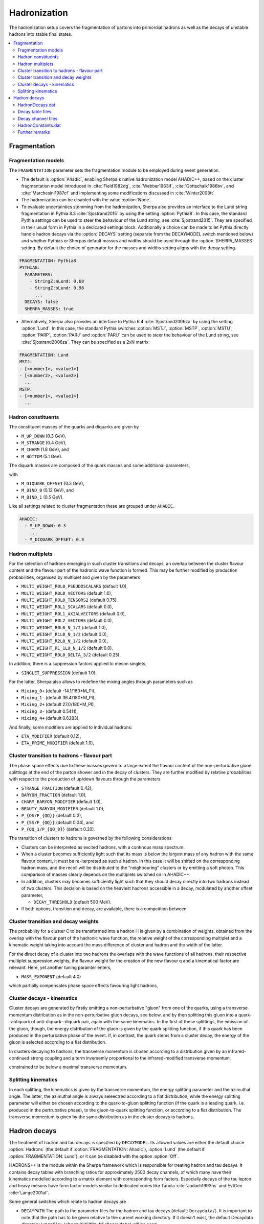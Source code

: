 .. _Hadronization:

*************
Hadronization
*************

The hadronization setup covers the fragmentation of partons into
primordial hadrons as well as the decays of unstable hadrons into
stable final states.

.. contents::
   :local:

.. _Fragmentation:

Fragmentation
=============


Fragmentation models
--------------------


.. index:: FRAGMENTATION
.. index:: MSTJ
.. index:: MSTP
.. index:: MSTU
.. index:: PARP
.. index:: PARJ
.. index:: PARU

The ``FRAGMENTATION`` parameter sets the fragmentation module to be
employed during event generation.

* The default is :option:`Ahadic`, enabling Sherpa's native
  hadronization model AHADIC++, based on the cluster fragmentation
  model introduced in :cite:`Field1982dg`, :cite:`Webber1983if`,
  :cite:`Gottschalk1986bv`, and :cite:`Marchesini1987cf` and
  implementing some modifications discussed in :cite:`Winter2003tt`.

* The hadronization can be disabled with the value :option:`None`.

* To evaluate uncertainties stemming from the hadronization, Sherpa
  also provides an interface to the Lund string fragmentation in
  Pythia 8.3 :cite:`Sjostrand2015` by using the setting
  :option:`Pythia8`.  In this case, the standard Pythia settings
  can be used to steer the behaviour  of the Lund string,
  see :cite:`Sjostrand2015`. They are specified in their usual
  form in Pythia in a dedicated settings block. Additionally
  a choice can be made to let Pythia directly handle hadron
  decays via the :option:`DECAYS` setting (separate from the
  DECAYMODEL switch mentioned below) and whether Pythias or
  Sherpas default masses and widths should be used through the
  :option:`SHERPA_MASSES` setting. By default the choice of generator
  for the masses and widths setting aligns with the decay setting.

.. code-block:: yaml

   FRAGMENTATION: Pythia8
   PYTHIA8:
     PARAMETERS:
       - StringZ:aLund: 0.68
       - StringZ:bLund: 0.98
         ...
     DECAYS: false
     SHERPA_MASSES: true

* Alternatively, Sherpa  also provides an interface to
  Pythia 6.4 :cite:`Sjostrand2006za` by using the setting
  :option:`Lund`.  In this case, the standard Pythia switches
  :option:`MSTJ`, :option:`MSTP`, :option:`MSTU`, :option:`PARP`,
  :option:`PARJ` and :option:`PARU` can be used to steer the behaviour
  of the Lund string, see :cite:`Sjostrand2006za`. They can be
  specified as a 2xN matrix:

.. code-block:: yaml

   FRAGMENTATION: Lund
   MSTJ:
   - [<number1>, <value1>]
   - [<number2>, <value2>]
     ...
   MSTP:
   - [<number1>, <value1>]
     ...

Hadron constituents
-------------------

.. index:: M_UP_DOWN
.. index:: M_STRANGE
.. index:: M_CHARM
.. index:: M_BOTTOM
.. index:: M_DIQUARK_OFFSET
.. index:: M_BIND_0
.. index:: M_BIND_1

The constituent masses of the quarks and diquarks are given by

* ``M_UP_DOWN`` (0.3 GeV),

* ``M_STRANGE`` (0.4 GeV),

* ``M_CHARM`` (1.8 GeV), and

* ``M_BOTTOM`` (5.1 GeV).

The diquark masses are composed of the quark
masses and some additional parameters,

with

* ``M_DIQUARK_OFFSET`` (0.3 GeV),

* ``M_BIND_0`` (0.12 GeV), and

* ``M_BIND_1`` (0.5 GeV).

Like all settings related to cluster fragmentation these
are grouped under ``AHADIC``.

.. code-block:: yaml

   AHADIC:
     - M_UP_DOWN: 0.3
       ...
     - M_DIQUARK_OFFSET: 0.3


Hadron multiplets
-----------------

.. index:: MULTI_WEIGHT_R0L0_PSEUDOSCALARS
.. index:: MULTI_WEIGHT_R0L0_VECTORS
.. index:: MULTI_WEIGHT_R0L0_TENSORS2
.. index:: MULTI_WEIGHT_R0L1_SCALARS
.. index:: MULTI_WEIGHT_R0L1_AXIALVECTORS
.. index:: MULTI_WEIGHT_R0L2_VECTORS
.. index:: MULTI_WEIGHT_R0L0_N_1/2
.. index:: MULTI_WEIGHT_R1L0_N_1/2
.. index:: MULTI_WEIGHT_R2L0_N_1/2
.. index:: MULTI_WEIGHT_R1_1L0_N_1/2
.. index:: MULTI_WEIGHT_R0L0_DELTA_3/2
.. index:: SINGLET_SUPPRESSION
.. index:: Mixing_0+
.. index:: Mixing_1-
.. index:: Mixing_2+
.. index:: Mixing_3-
.. index:: Mixing_4+
.. index:: ETA_MODIFIER
.. index:: ETA_PRIME_MODIFIER

For the selection of hadrons emerging in such cluster transitions and decays,
an overlap between the cluster flavour content and the flavour part of the
hadronic wave function is formed.  This may be further modified by production
probabilities, organised by multiplet and given by the parameters

* ``MULTI_WEIGHT_R0L0_PSEUDOSCALARS`` (default 1.0),

* ``MULTI_WEIGHT_R0L0_VECTORS`` (default 1.0),

* ``MULTI_WEIGHT_R0L0_TENSORS2`` (default 0.75),

* ``MULTI_WEIGHT_R0L1_SCALARS`` (default 0.0),

* ``MULTI_WEIGHT_R0L1_AXIALVECTORS`` (default 0.0),

* ``MULTI_WEIGHT_R0L2_VECTORS`` (default 0.0),

* ``MULTI_WEIGHT_R0L0_N_1/2`` (default 1.0),

* ``MULTI_WEIGHT_R1L0_N_1/2`` (default 0.0),

* ``MULTI_WEIGHT_R2L0_N_1/2`` (default 0.0),

* ``MULTI_WEIGHT_R1_1L0_N_1/2`` (default 0.0),

* ``MULTI_WEIGHT_R0L0_DELTA_3/2`` (default 0.25),

In addition, there is a suppression factors applied to meson singlets,

* ``SINGLET_SUPPRESSION`` (default 1.0).

For the latter, Sherpa also allows to redefine the mixing angles
through parameters such as

* ``Mixing_0+`` (default -14.1/180*M_PI),

* ``Mixing_1-`` (default 36.4/180*M_PI),

* ``Mixing_2+`` (default 27.0/180*M_PI),

* ``Mixing_3-`` (default 0.5411),

* ``Mixing_4+`` (default 0.6283),

And finally, some modifiers are applied to individual hadrons:

* ``ETA_MODIFIER`` (default 0.12),

* ``ETA_PRIME_MODIFIER`` (default 1.0),

Cluster transition to hadrons - flavour part
--------------------------------------------

.. index:: STRANGE_FRACTION
.. index:: BARYON_FRACTION
.. index:: CHARM_BARYON_MODIFIER
.. index:: BEAUTY_BARYON_MODIFIER
.. index:: P_{QS}/P_{QQ}
.. index:: P_{SS}/P_{QQ}
.. index:: P_{QQ_1}/P_{QQ_0}

The phase space effects due to these masses govern to a large extent
the flavour content of the non-perturbative gluon splittings at the
end of the parton shower and in the decay of clusters.  They are
further modified by relative probabilities with respect to the
production of up/down flavours through the parameters

* ``STRANGE_FRACTION`` (default 0.42),

* ``BARYON_FRACTION`` (default 1.0),

* ``CHARM_BARYON_MODIFIER`` (default 1.0),

* ``BEAUTY_BARYON_MODIFIER`` (default 1.0),

* ``P_{QS/P_{QQ}}`` (default 0.2),

* ``P_{SS/P_{QQ}}`` (default 0.04), and

* ``P_{QQ_1/P_{QQ_0}}`` (default 0.20).


The transition of clusters to hadrons is governed by the following
considerations:

* Clusters can be interpreted as excited hadrons, with a continous
  mass spectrum.

* When a cluster becomes sufficiently light such that its mass is
  below the largest mass of any hadron with the same flavour content,
  it must be re-iterpreted as such a hadron.  In this case it will be
  shifted on the corresponding hadron mass, and the recoil will be
  distributed to the "neighbouring" clusters or by emitting a soft
  photon.  This comparison of masses clearly depends on the multiplets
  switched on in AHADIC++.

* In addition, clusters may becomes sufficiently light such that they
  should decay directly into two hadrons instead of two clusters.
  This decision is based on the heaviest hadrons accessible in a
  decay, modulated by another offset parameter,

  * ``DECAY_THRESHOLD`` (default 500 MeV).

* If both options, transition and decay, are available, there is a
  competition between


Cluster transition and decay weights
------------------------------------

.. index:: MassExponent_C->HH

The probability for a cluster C to be transformed into a hadron H is given by
a combination of weights, obtained from the overlap with the flavour part of
the hadronic wave function, the relative weight of the corresponding multiplet
and a kinematic weight taking into account the mass difference of cluster
and hadron and the width of the latter.

For the direct decay of a cluster into two hadrons the overlaps with the
wave functions of all hadrons, their respective multiplet suppression weights,
the flavour weight for the creation of the new flavour q and a kinematical
factor are relevant.  Here, yet another tuning paramter enters,

* ``MASS_EXPONENT`` (default 4.0)

which partially compensates phase space effects favouring light hadrons,

Cluster decays - kinematics
---------------------------

Cluster decays are generated by firstly emitting a non-perturbative
"gluon" from one of the quarks, using a transverse momentum
distribution as in the non-perturbative gluon decays, see below, and
by then splitting this gluon into a quark--antiquark of
anti-diquark--diquark pair, again with the same kinematics.  In the
first of these splittings, the emission of the gluon, though, the
energy distribution of the gluon is given by the quark splitting
function, if this quark has been produced in the perturbative phase of
the event.  If, in contrast, the quark stems from a cluster decay, the
energy of the gluon is selected according to a flat distribution.

In clusters decaying to hadrons, the transverse momentum is chosen according
to a distribution given by an infrared-continued strong coupling and a
term inversemly proportional to the infrared-modified transverse momentum,

constrained to be below a maximal transverse momentum.

Splitting kinematics
--------------------

In each splitting, the kinematics is given by the transverse momentum,
the energy splitting parameter and the azimuthal angle.  The latter,
the azimuthal angle is always seleectred according to a flat
distribution, while the energy splitting parameter will either be
chosen according to the quark-to-gluon splitting function (if the
quark is a leading quark, i.e. produced in the pertrubative phase), to
the gluon-to-quark splitting function, or according to a flat
distribution.  The transverse momentum is given by the same
distribution as in the cluster decays to hadrons.

.. _Hadron decays:

Hadron decays
=============

.. index:: DECAYMODEL
.. index:: WIDTH[<id>]
.. index:: MASS[<id>]
.. index:: STABLE[<id>]
.. index:: DECAYPATH
.. index:: SOFT_MASS_SMEARING
.. index:: MAX_PROPER_LIFETIME

The treatment of hadron and tau decays is specified by
``DECAYMODEL``. Its allowed values are either the default choice
:option:`Hadrons` (the default if :option:`FRAGMENTATION: Ahadic`),
:option:`Lund` (the default if :option:`FRAGMENTATION: Lund`), or it
can be disabled with the option :option:`Off`.

HADRONS++ is the module within the Sherpa framework which is
responsible for treating hadron and tau decays.  It contains decay
tables with branching ratios for approximately 2500 decay channels, of
which many have their kinematics modelled according to a matrix
element with corresponding form factors.  Especially decays of the tau
lepton and heavy mesons have form factor models similar to dedicated
codes like Tauola :cite:`Jadach1993hs` and EvtGen :cite:`Lange2001uf`.

Some general switches which relate to hadron decays are


.. _DECAYPATH:

* ``DECAYPATH`` The path to the parameter files for the hadron and tau
  decays (default: ``Decaydata/``). It is important to note that the
  path has to be given relative to the current working directory.  If
  it doesn't exist, the default Decaydata directory
  (``<prefix>/share/SHERPA-MC/Decaydata``) will be used.

* Hadron properties like mass, width, stable/unstable and active can
  be set in full analogy to the settings for fundamental particles
  using :option:`PARTICLE_DATA`, cf. :ref:`Models`.

.. _SOFT_MASS_SMEARING:

* ``SOFT_MASS_SMEARING = [0,1,2]`` (default: 1) Determines whether
  particles entering the hadron decay event phase should be put
  off-shell according to their mass distribution. It is taken care
  that no decay mode is suppressed by a potentially too low
  mass. While HADRONS++ determines this dynamically from the chosen
  decay channel, for ``Pythia`` as hadron decay handler its ``w-cut``
  parameter is employed. Choosing option 2 instead of 1 will only set
  unstable (decayed) particles off-shell, but leave stable particles
  on-shell.

.. _MAX_PROPER_LIFETIME:

* ``MAX_PROPER_LIFETIME = [mm]`` Parameter for maximum proper lifetime
  (in mm) up to which particles are considered unstable. If specified,
  this will make long-living particles stable, even if they are set
  unstable by default or by the user.

Many aspects of the above mentioned "Decaydata" can be adjusted.
There exist three levels of data files, which are explained in the following
sections.
As with all other setup files, the user can either employ the default
"Decaydata" in ``<prefix>/share/SHERPA-MC/Decaydata``, or
overwrite it (also selectively) by creating the appropriate files in the
directory specified by ``DECAYPATH``.

HadronDecays.dat
----------------

:file:`HadronDecays.dat` consists of a table of particles that are to
be decayed by HADRONS++. Note: Even if decay tables exist for the
other particles, only those particles decay that are set unstable,
either by default, or in the model/fragmentation settings. It has the
following structure, where each line adds one decaying particle:

+-------------------+---------------------+------------------+
| <kf-code>         |   <subdirectory>    |   <filename>.dat |
+-------------------+---------------------+------------------+
| decaying particle | path to decay table | decay table file |
+-------------------+---------------------+------------------+
| default names:    |     <particle>/     |       Decays.dat |
+-------------------+---------------------+------------------+

It is possible to specify different decay tables for the particle
(positive kf-code) and anti-particle (negative kf-code). If only one
is specified, it will be used for both particle and anti-particle.

If more than one decay table is specified for the same kf-code, these
tables will be used in the specified sequence during one event. The
first matching particle appearing in the event is decayed according to
the first table, and so on until the last table is reached, which will
be used for the remaining particles of this kf-code.

Additionally, this file may contain the keyword ``CREATE_BOOKLET`` on
a separate line, which will cause HADRONS++ to write a LaTeX document
containing all decay tables.

Decay table files
-------------------

The decay table contains information about outgoing particles for each channel,
its branching ratio and eventually the name of the file that stores parameters
for a specific channel. If the latter is not specified HADRONS++ will produce it and
modify the decay table file accordingly.

Additionally to the branching ratio, one may specify the error associated with
it, and its source. Every hadron is supposed to have its own decay table in
its own subdirectory. The structure of a decay table is

+--------------------+----------------------+--------------------+
| {kf1,kf2,kf3,...}  | BR(delta BR)[Origin] | <filename>.dat     |
+--------------------+----------------------+--------------------+
| outgoing particles | branching ratio      | decay channel file |
+--------------------+----------------------+--------------------+

It should be stressed here that the branching ratio which is
explicitly given for any individual channel in this file is **always
used** regardless of any matrix-element value.

.. _Decay channel files:

Decay channel files
-------------------

A decay channel file contains various information about that specific decay
channel. There are different sections, some of which are optional:

*
  .. code-block:: xml

     <Options>
         AlwaysIntegrate = 0
         CPAsymmetryC = 0.0
         CPAsymmetryS = 0.0
     </Options>

  * ``AlwaysIntegrate = [0,1]`` For each decay channel, one needs an
    integration result for unweighting the kinematics (see
    below). This result is stored in the decay channel file, such that
    the integration is not needed for each run. The AlwaysIntegrate
    option allows to bypass the stored integration result, and do the
    integration nonetheless (same effect as deleting the integration
    result).

  * ``CPAsymmetryC/CPAsymmetryS`` If one wants to include time
    dependent CP asymmetries through interference between mixing and
    decay one can set the coefficients of the cos and sin terms
    respectively.  HADRONS++ will then respect these asymmetries
    between particle and anti-particle in the choice of decay
    channels.

*
  .. code-block:: xml

     <Phasespace>
       1.0 MyIntegrator1
       0.5 MyIntegrator2
     </Phasespace>

  Specifies the phase-space mappings and their weight.

*
  .. code-block:: xml

     <ME>
       1.0 0.0 my_matrix_element[X,X,X,X,X,...]
       1.0 0.0 my_current1[X,X,...] my_current2[X,X,X,...]
     </ME>

  Specifies the matrix elements or currents used for the kinematics,
  their respective weights, and the order in which the particles
  (momenta) enter them. For more details, the reader is referred to
  :cite:`Krauss2010xx`.

*
  .. code-block:: text

     <my_matrix_element[X,X,X,X,X,...]>
       parameter1 = value1
       parameter2 = value2
       ...
     </my_matrix_element[X,X,X,X,X,...]>

  Each matrix element or current may have an additional section where
  one can specify needed parameters, e.g. which form factor model to
  choose.  Each parameter has to be specified on a new line as shown
  above. Available parameters are listed in :cite:`Krauss2010xx`.
  Parameters not specified get a default value, which might not make
  sense in specific decay channels. One may also specify often needed
  parameters in ``HadronConstants.dat``, but they will get overwritten
  by channel specific parameters, should these exist.

*
  .. code-block:: xml

     <Result>
       3.554e-11 6.956e-14 1.388e-09;
     </Result>

  These last three lines have quite an important meaning. If they are
  missing, HADRONS++ integrates this channel during the initialization
  and adds the result lines.  If this section exists though, and
  ``AlwaysIntegrate`` is off (the default value, see above) then
  HADRONS++ reads in the maximum for the kinematics unweighting.

  Consequently, if some parameters are changed (also masses of
  incoming and outgoing particles) the maximum might change such that
  a new integration is needed in order to obtain correct kinematical
  distributions. There are two ways to enforce the integration: either
  by deleting the last three lines or by setting ``AlwaysIntegrate``
  to 1. When a channel is re-integrated, HADRONS++ copies the old
  decay channel file into ``.<filename>.dat.old``.


HadronConstants.dat
--------------------


``HadronConstants.dat`` may contain some globally needed parameters
(e.g.  for neutral meson mixing, see :cite:`Krauss2010xx`) and also
fall-back values for all matrix-element parameters which one specifies
in decay channel files. Here, the ``Interference_X = 1`` switch would
enable rate asymmetries due to CP violation in the interference
between mixing and decay (cf. :ref:`Decay channel files`), and setting
``Mixing_X = 1`` enables explicit mixing in the event record according
to the time evolution of the flavour states. By default, all mixing
effects are turned off.

Mixing parameters with some example values

.. code-block:: python

   x_K = 0.946
   y_K = -0.9965
   qoverp2_K = 1.0
   Interference_K = 0
   Mixing_K = 0

   x_D = 0.0
   y_D = 0.0
   qoverp2_D = 1.0
   Interference_D = 0
   Mixing_D = 0

   x_B = 0.776
   y_B = 0.0
   qoverp2_B = 1.0
   Interference_B = 1
   Mixing_B = 0

   x_B(s) = 30.0
   y_B(s) = 0.155
   qoverp2_B(s) = 1.0
   Interference_B(s) = 0
   Mixing_B(s) = 0

Further remarks
---------------

.. index:: SOFT_SPIN_CORRELATIONS
.. index:: HARD_SPIN_CORRELATIONS

**Spin correlations:** a spin correlation algorithm is implemented. It
can be switched on through the setting
:option:`SOFT_SPIN_CORRELATIONS: 1`.

If spin correlations for tau leptons produced in the hard scattering
process are supposed to be taken into account, one needs to specify
:option:`HARD_SPIN_CORRELATIONS: 1` as well. If using AMEGIC++ as ME
generator, note that the Process libraries have to be re-created if
this is changed.

**Adding new channels:** if new channels are added to HADRONS++
(choosing isotropic decay kinematics) a new decay table must be
defined and the corresponding hadron must be added to
``HadronDecays.dat``.  The decay table merely needs to consist of the
outgoing particles and branching ratios, i.e. the last column (the one
with the decay channel file name) can safely be dropped. By running
Sherpa it will automatically produce the decay channel files and write
their names in the decay table.

**Some details on tau decays:** :math:`\tau` decays are treated within
the HADRONS++ framework, even though the :math:`\tau` is not a
hadron. As for many hadron decays, the hadronic tau decays have form
factor models implemented, for details the reader is referred to
:cite:`Krauss2010xx`.
